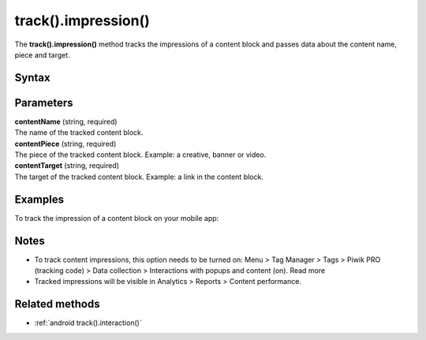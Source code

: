 .. _android track().impression():

====================
track().impression()
====================

The **track().impression()** method tracks the impressions of a content block and passes data about the content name, piece and target.

Syntax
------

.. tabs::

    .. group-tab:: Java

        .. code-block:: javascript

          TrackHelper.track()
            .impression("contentName")
            .piece("contentPiece")
            .target("contentTarget")
            .with(getTracker());


    .. group-tab:: Kotlin

        .. code-block:: javascript

          TrackHelper.track()
            .impression("contentName")
            .piece("contentPiece")
            .target("contentTarget")
            .with(tracker)

Parameters
----------

| **contentName** (string, required)
| The name of the tracked content block.

| **contentPiece** (string, required)
| The piece of the tracked content block. Example: a creative, banner or video.

| **contentTarget** (string, required)
| The target of the tracked content block. Example: a link in the content block.

Examples
--------

To track the impression of a content block on your mobile app:

.. tabs::

    .. group-tab:: Java

        .. code-block:: javascript

          Tracker tracker = ((PiwikApplication) getApplication()).getTracker();
          TrackHelper.track()
            .impression("gravel bikes collection")
            .piece("banner")
            .target("https://example.com/bikes/")
            .with(tracker);


    .. group-tab:: Kotlin

        .. code-block:: javascript

          val tracker: Tracker = (application as PiwikApplication).tracker
          TrackHelper.track()
            .impression("gravel bikes collection")
            .piece("banner")
            .target("https://example.com/bikes/")
            .with(tracker)

Notes
-----

* To track content impressions, this option needs to be turned on: Menu > Tag Manager > Tags > Piwik PRO (tracking code) > Data collection > Interactions with popups and content (on). Read more
* Tracked impressions will be visible in Analytics > Reports > Content performance.



Related methods
---------------

* :ref:`android track().interaction()`
